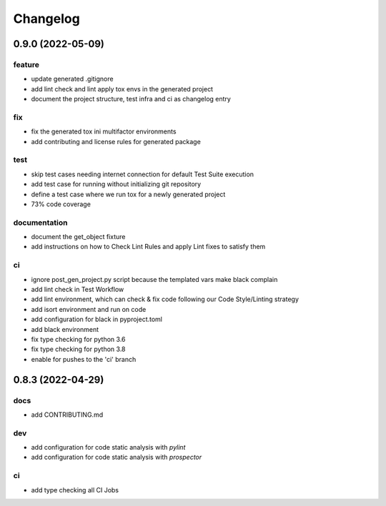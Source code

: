 Changelog
=========

0.9.0 (2022-05-09)
------------------

feature
^^^^^^^
- update generated .gitignore
- add lint check and lint apply tox envs in the generated project
- document the project structure, test infra and ci as changelog entry

fix
^^^
- fix the generated tox ini multifactor environments
- add contributing and license rules for generated package

test
^^^^
- skip test cases needing internet connection for default Test Suite execution
- add test case for running without initializing git repository
- define a test case where we run tox for a newly generated project
- 73% code coverage

documentation
^^^^^^^^^^^^^
- document the get_object fixture
- add instructions on how to Check Lint Rules and apply Lint fixes to satisfy them

ci
^^
- ignore post_gen_project.py script because the templated vars make black complain
- add lint check in Test Workflow
- add lint environment, which can check & fix code following our Code Style/Linting strategy
- add isort environment and run on code
- add configuration for black in pyproject.toml
- add black environment
- fix type checking for python 3.6
- fix type checking for python 3.8
- enable for pushes to the 'ci' branch


0.8.3 (2022-04-29)
------------------

docs
^^^^
- add CONTRIBUTING.md

dev
^^^
- add configuration for code static analysis with `pylint`
- add configuration for code static analysis with `prospector`

ci
^^
- add type checking all CI Jobs
